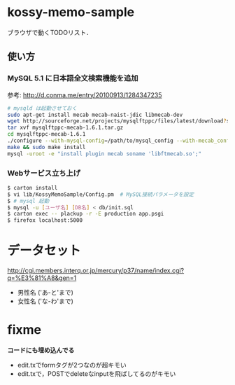 * kossy-memo-sample
  ブラウザで動くTODOリスト．

** 使い方
*** MySQL 5.1 に日本語全文検索機能を追加
    参考: http://d.conma.me/entry/20100913/1284347235
   #+BEGIN_SRC sh
# mysqld は起動させておく
sudo apt-get install mecab mecab-naist-jdic libmecab-dev
wget http://sourceforge.net/projects/mysqlftppc/files/latest/download?source=files -O mysqlftppc-mecab-1.6.1.tar.gz
tar xvf mysqlftppc-mecab-1.6.1.tar.gz
cd mysqlftppc-mecab-1.6.1
./configure --with-mysql-config=/path/to/mysql_config --with-mecab_config=/path/to/mecab-config
make && sudo make install
mysql -uroot -e "install plugin mecab soname 'libftmecab.so';"
   #+END_SRC

*** Webサービス立ち上げ
   #+BEGIN_SRC sh
$ carton install
$ vi lib/KossyMemoSample/Config.pm  # MySQL接続パラメータを設定
$ # mysql 起動
$ mysql -u [ユーザ名] [DB名] < db/init.sql
$ carton exec -- plackup -r -E production app.psgi
$ firefox localhost:5000
   #+END_SRC


* データセット
  http://cgi.members.interq.or.jp/mercury/p37/name/index.cgi?q=%E3%81%A8&gen=1
  - 男性名 ('あ-と'まで)
  - 女性名 ('な-わ'まで)

* fixme
  *コードにも埋め込んでる*
  - edit.txでformタグが2つなのが超キモい
  - edit.txで，POSTでdeleteなinputを飛ばしてるのがキモい
